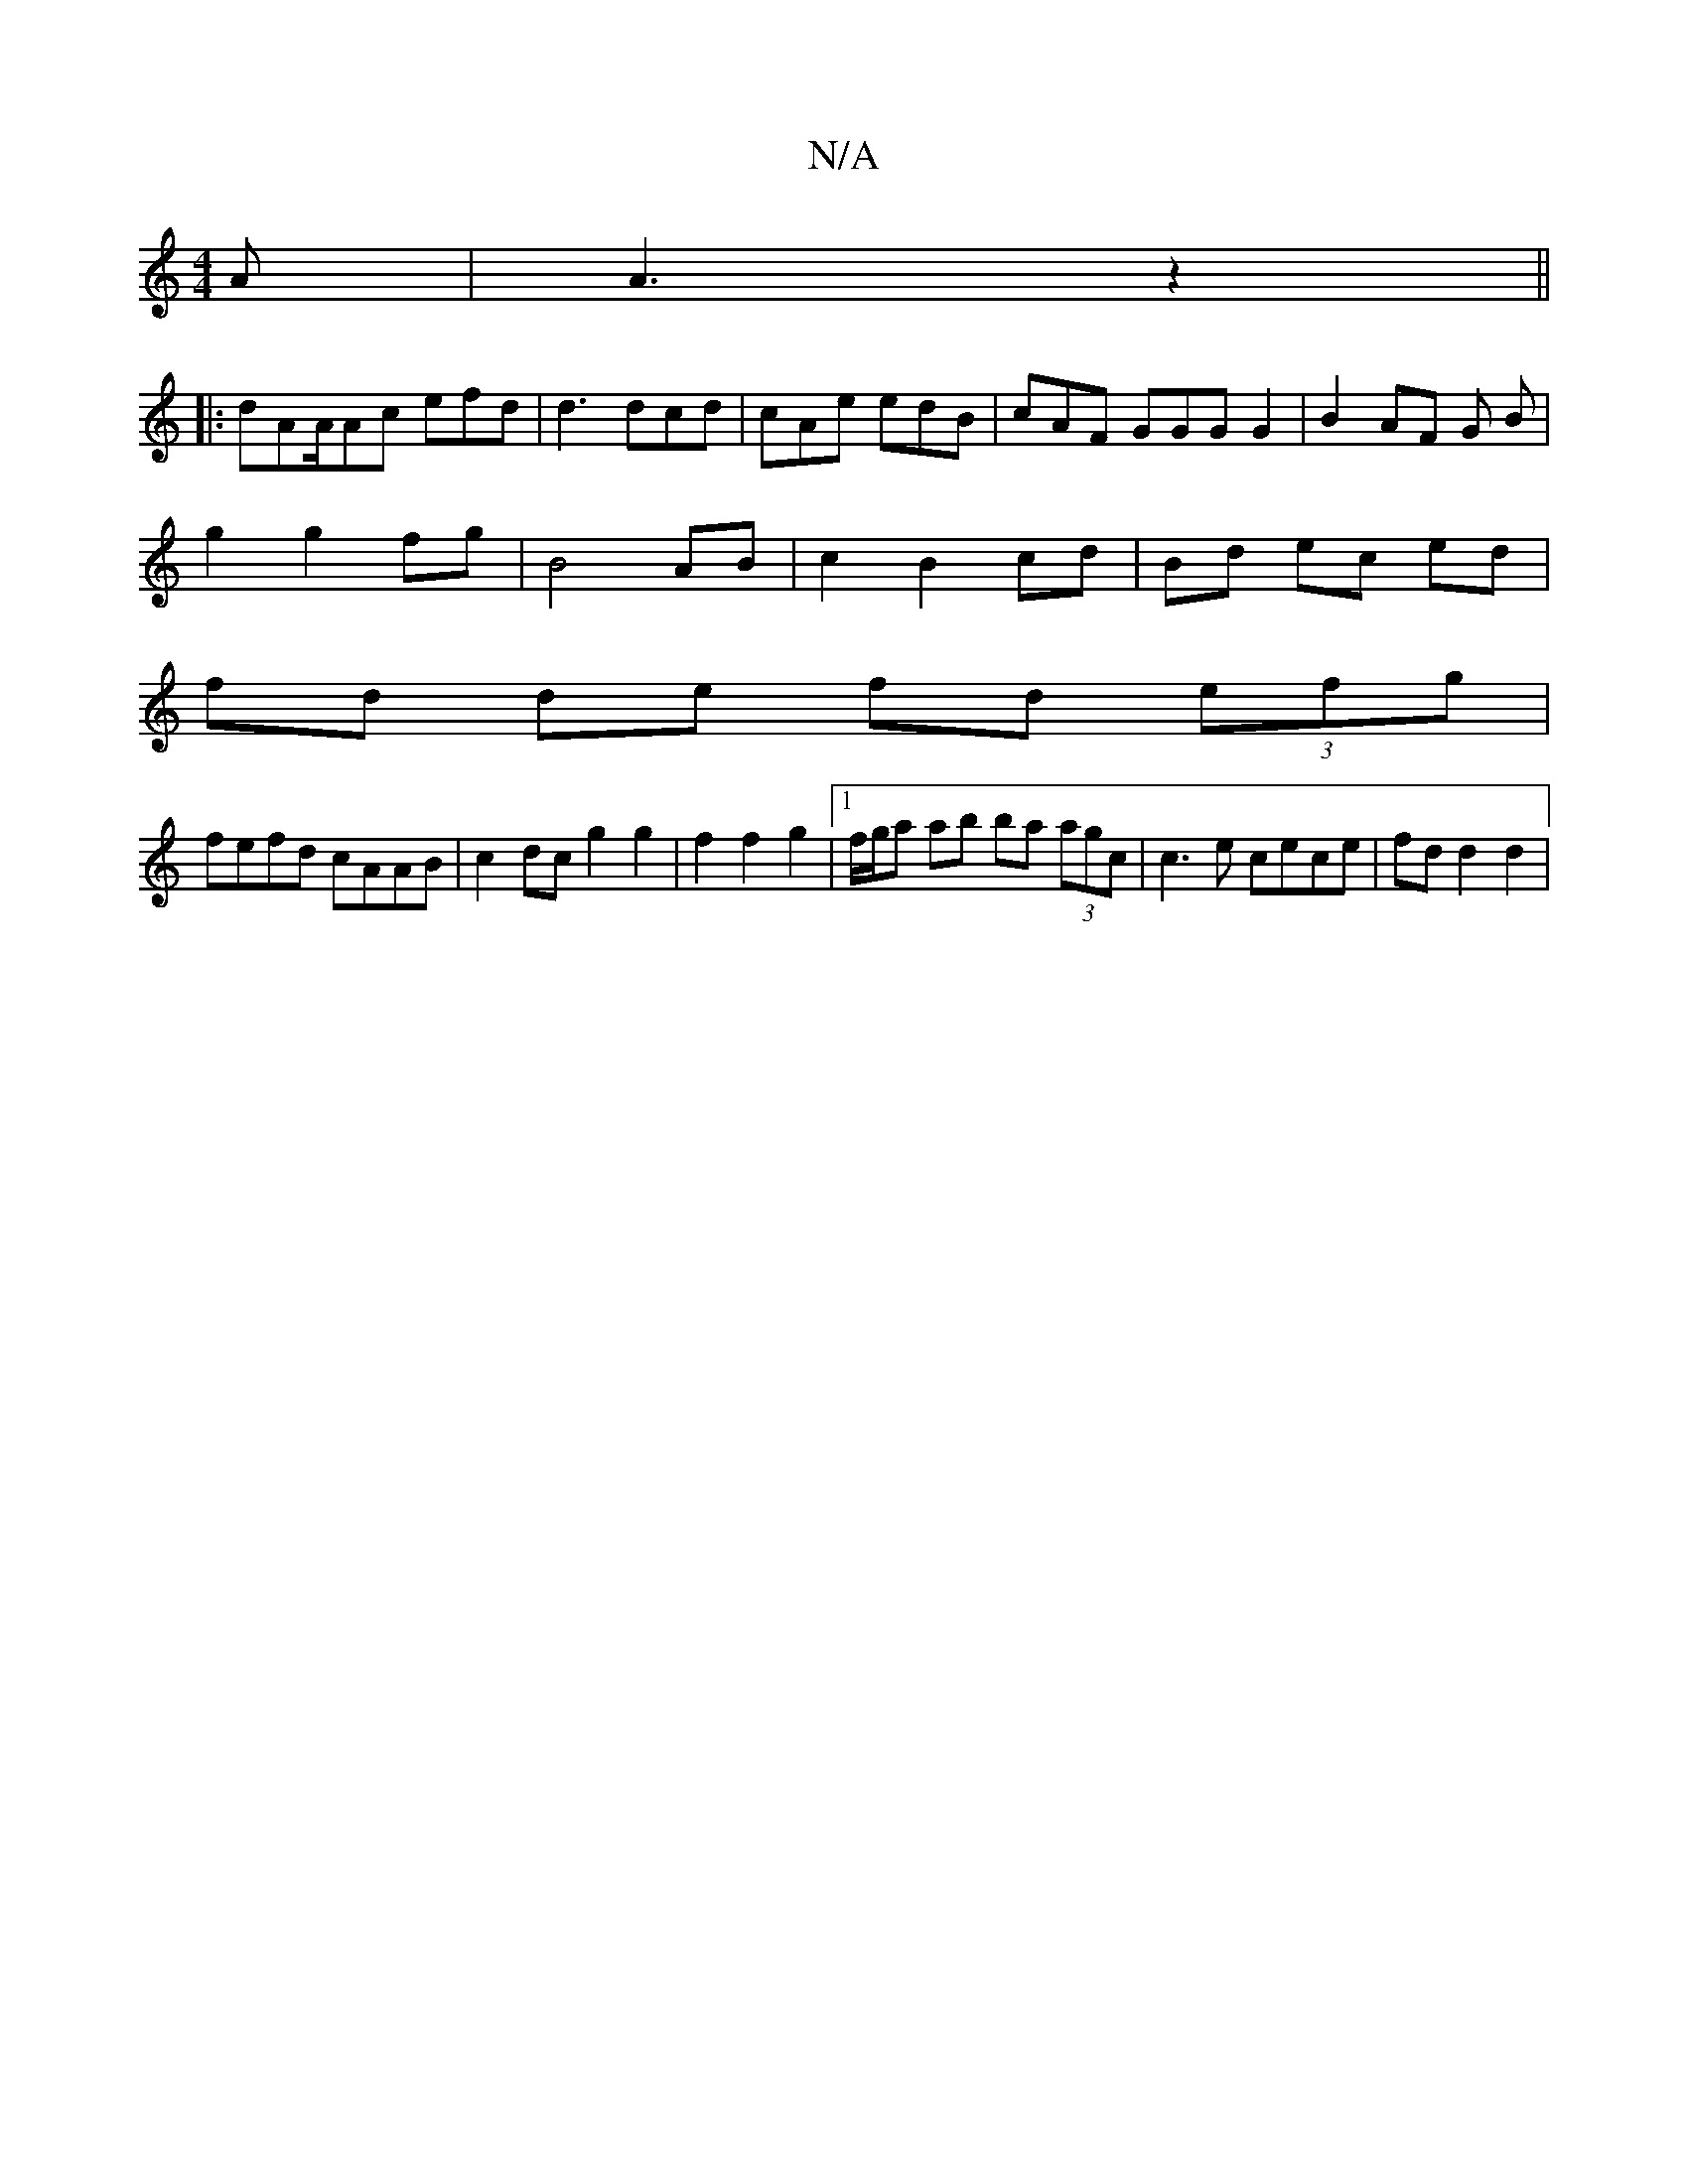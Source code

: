 X:1
T:N/A
M:4/4
R:N/A
K:Cmajor
A|A3 z2||
|:dAA/Ac efd|d3 dcd | cAe edB | cAF GGG G2 | B2 AF G B |
g2 g2 fg | B4 AB | c2 B2 cd | Bd ec ed |
fd de fd (3efg |
fefd cAAB | c2 dc g2 g2 | f2 f2 g2 |1 f/g/a ab ba (3agc | c3 e cece|fdd2d2|
